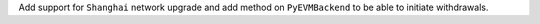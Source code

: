 Add support for ``Shanghai`` network upgrade and add method on ``PyEVMBackend`` to be able to initiate withdrawals.
